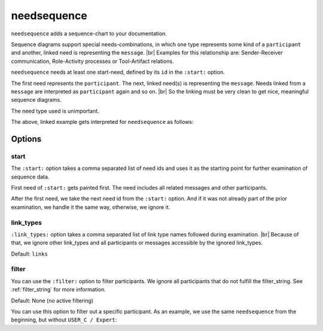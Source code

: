 .. _needsequence:

needsequence
============

.. versionadded:: 0.5.5

``needsequence`` adds a sequence-chart to your documentation.

.. need-example::

    .. needsequence:: My sequence chart
       :start: USER_A, USER_D
       :link_types: links, triggers

.. dropdown:: Show the needs used in the above example

   .. user:: Mr. A
      :id: USER_A
      :links: ACT_ISSUE
      :style: blue_border

   .. action:: Creates issue
      :id: ACT_ISSUE
      :links: USER_B
      :style: yellow_border

   .. user:: Ms. B
      :id: USER_B
      :links: ACT_ANALYSIS, ACT_SOLUTION
      :style: blue_border

   .. action:: Analysis issue
      :id: ACT_ANALYSIS
      :links: USER_B
      :style: yellow_border

   .. action:: Provides solution
      :id: ACT_SOLUTION
      :links: USER_C
      :style: yellow_border

   .. user:: Expert C
      :id: USER_C
      :links: ACT_REVIEW, ACT_INFORM
      :style: blue_border

   .. action:: Reviews solution
      :id: ACT_REVIEW
      :links: USER_C
      :style: yellow_border

   .. action:: Informs reporter
      :id: ACT_INFORM
      :links: USER_A
      :style: yellow_border

   .. user:: Office Dog
      :id: USER_D
      :triggers: ACT_BARKS
      :style: blue_border

   .. action:: Barks for support
      :id: ACT_BARKS
      :triggers: USER_D
      :style: yellow_border

Sequence diagrams support special needs-combinations, in which one type represents some kind of a ``participant``
and another, linked need is representing the ``message``. |br|
Examples for this relationship are: Sender-Receiver communication, Role-Activity processes or Tool-Artifact relations.

``needsequence`` needs at least one start-need, defined by its ``id`` in the ``:start:`` option.

The first need represents the ``participant``. The next, linked need(s) is representing the ``message``.
Needs linked from a ``message`` are interpreted as ``participant`` again and so on. |br|
So the linking must be very clean to get nice, meaningful sequence diagrams.

The need type used is unimportant.

.. uml::
   :caption: Participant-Message flow
   :scale: 99%

   @startuml

   skinparam defaultTextAlignment center

   rectangle "Interpreted as\n**PARTICIPANT 1**\n(start)" as p1 #ccc
   rectangle "Interpreted as\n**PARTICIPANT 2**" as p2 #ccc
   rectangle "Interpreted as\n**PARTICIPANT 3**" as p3 #ccc


   rectangle "Interpreted as\n**MESSAGE 1**" as m1 #ffcc00
   rectangle "Interpreted as\n**MESSAGE1 **" as m2 #ffcc00

   p1 -> m1 : link
   m1 -> p2 : link
   p2 -> m2 : link
   m2 -> p3 : link
   @enduml

The above, linked example gets interpreted for ``needsequence`` as follows:

.. uml::

   @startuml

   participant "Participant 1\n (start)" as p1
   participant "Participant 2" as p2
   participant "Participant 3" as p3

   p1 -> p2: Message 1
   p2 -> p3: Message 2

   @enduml


Options
-------

start
~~~~~

The ``:start:`` option takes a comma separated list of need ids and uses it as the starting point for
further examination of sequence data.

First need of ``:start:`` gets painted first. The need includes all related messages and other participants.

After the first need, we take the next need id from the ``:start:`` option.
And if it was not already part of the prior examination, we handle it the same way, otherwise, we ignore it.

link_types
~~~~~~~~~~

``:link_types:`` option takes a comma separated list of link type names followed during examination. |br|
Because of that, we ignore other link_types and all participants or messages accessible by the ignored link_types.

Default: ``links``

filter
~~~~~~

You can use the ``:filter:`` option to filter participants.
We ignore all participants that do not fulfill the filter_string.
See :ref:`filter_string` for more information.

Default: None (no active filtering)

You can use this option to filter out a specific participant.
As an example, we use the same ``needsequence`` from the beginning, but without ``USER_C / Expert``:

.. need-example::

    .. needsequence:: My filtered sequence chart
       :start: USER_A, USER_D
       :link_types: links, triggers
       :filter: "Expert" not in title

